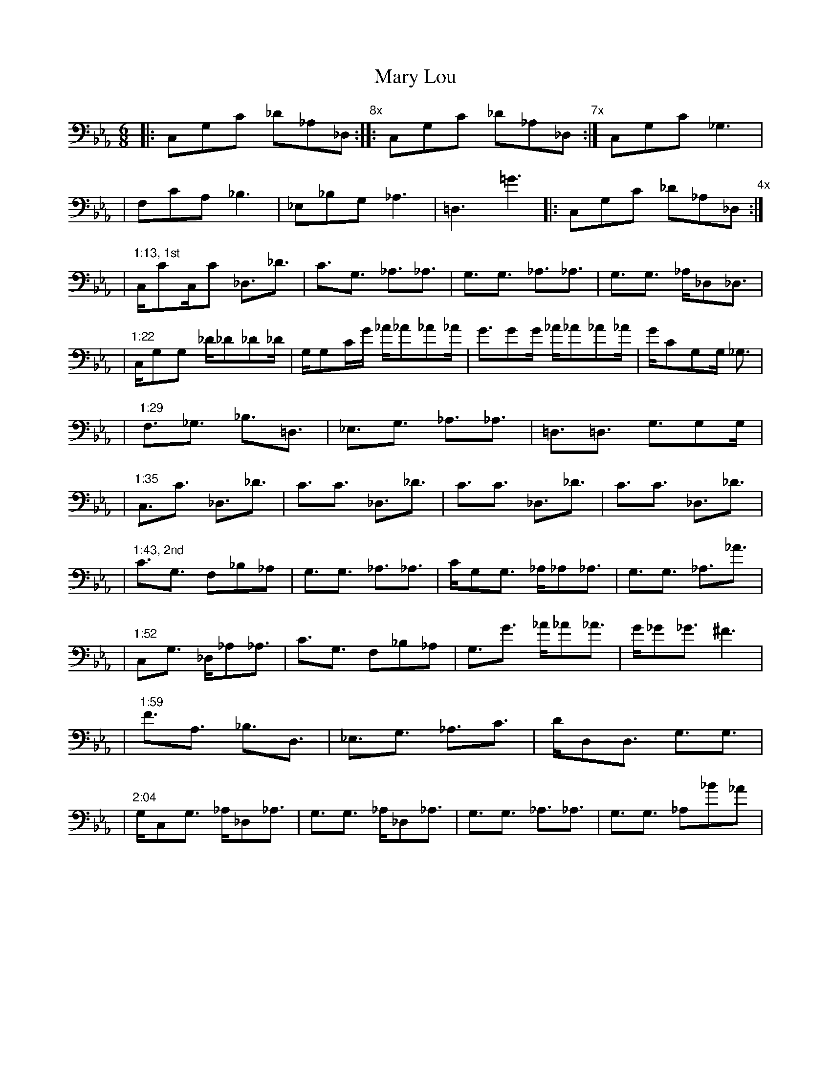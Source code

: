 X: 1
T: Mary Lou
M: 6/8
L: 1/16
V: 1 clef=bass
K: Eb
|: C,2G,2C2 _D2_A,2_D,2 "8x" :|: C,2G,2C2 _D2_A,2_D,2 "7x" :| C,2G,2C2 _G,6 |
|  F,2C2A,2 _B,6   | _E,2_B,2G,2 _A,6 | =D,6 =G6 |: C,2G,2C2 _D2_A,2_D,2 "4x" :|
% 1st chorus
| "1:13, 1st" C,C2C,C2 _D,3_D3 | C3G,3 _A,3_A,3 | G,3G,3 _A,3_A,3 | G,3G,3 _A,_D,2_D,3 |
| "1:22" C,G,2G,2 _D_D2_D2_D | G,G,2CG _A_A2_A2_A | G3G2G _A_A2_A2_A |GC2G,2G, _G,3 |
| "1:29" F,3_G,3 _B,3=D,3 | _E,3G,3 _A,3_A,3 | =D,3=D,3 G,3G,2G, |
| "1:35" C,3C3 _D,3_D3 | C3C3 _D,3_D3 | C3C3 _D,3_D3 | C3C3 _D,3_D3 |
% 2nd chorus
| "1:43, 2nd" C3G,3 F,2_B,2_A,2 | G,3G,3 _A,3_A,3 | CG,2G,3 _A,_A,2_A,3 | G,3G,3 _A,3_A3 |
| "1:52" C,2G,3 _D,_A,2_A,3 | C3G,3 F,2_B,2_A,2| G,3G3 _A_A2_A3 | G_G2_G3 ^F6 |
| "1:59" F3A,3 _B,3D,3 | _E,3G,3 _A,3C3 | DD,2D,3  G,3G,3 |
| "2:04" G,C,2G,3 _A,_D,2_A,3 | G,3G,3 _A,_D,2_A,3 | G,3G,3 _A,3_A,3 | G,3G,3 _A,2_B2,_A2 |
